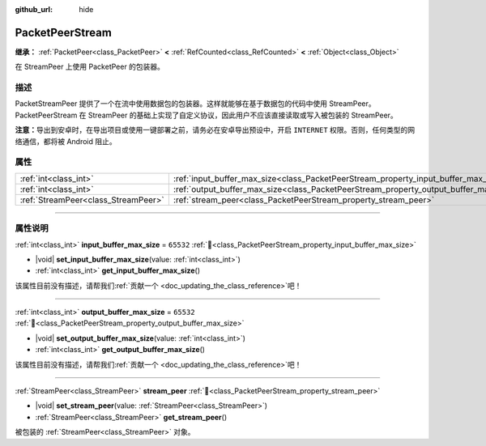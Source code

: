 :github_url: hide

.. DO NOT EDIT THIS FILE!!!
.. Generated automatically from Godot engine sources.
.. Generator: https://github.com/godotengine/godot/tree/4.4/doc/tools/make_rst.py.
.. XML source: https://github.com/godotengine/godot/tree/4.4/doc/classes/PacketPeerStream.xml.

.. _class_PacketPeerStream:

PacketPeerStream
================

**继承：** :ref:`PacketPeer<class_PacketPeer>` **<** :ref:`RefCounted<class_RefCounted>` **<** :ref:`Object<class_Object>`

在 StreamPeer 上使用 PacketPeer 的包装器。

.. rst-class:: classref-introduction-group

描述
----

PacketStreamPeer 提供了一个在流中使用数据包的包装器。这样就能够在基于数据包的代码中使用 StreamPeer。PacketPeerStream 在 StreamPeer 的基础上实现了自定义协议，因此用户不应该直接读取或写入被包装的 StreamPeer。

\ **注意：**\ 导出到安卓时，在导出项目或使用一键部署之前，请务必在安卓导出预设中，开启 ``INTERNET`` 权限。否则，任何类型的网络通信，都将被 Android 阻止。

.. rst-class:: classref-reftable-group

属性
----

.. table::
   :widths: auto

   +-------------------------------------+---------------------------------------------------------------------------------------+-----------+
   | :ref:`int<class_int>`               | :ref:`input_buffer_max_size<class_PacketPeerStream_property_input_buffer_max_size>`   | ``65532`` |
   +-------------------------------------+---------------------------------------------------------------------------------------+-----------+
   | :ref:`int<class_int>`               | :ref:`output_buffer_max_size<class_PacketPeerStream_property_output_buffer_max_size>` | ``65532`` |
   +-------------------------------------+---------------------------------------------------------------------------------------+-----------+
   | :ref:`StreamPeer<class_StreamPeer>` | :ref:`stream_peer<class_PacketPeerStream_property_stream_peer>`                       |           |
   +-------------------------------------+---------------------------------------------------------------------------------------+-----------+

.. rst-class:: classref-section-separator

----

.. rst-class:: classref-descriptions-group

属性说明
--------

.. _class_PacketPeerStream_property_input_buffer_max_size:

.. rst-class:: classref-property

:ref:`int<class_int>` **input_buffer_max_size** = ``65532`` :ref:`🔗<class_PacketPeerStream_property_input_buffer_max_size>`

.. rst-class:: classref-property-setget

- |void| **set_input_buffer_max_size**\ (\ value\: :ref:`int<class_int>`\ )
- :ref:`int<class_int>` **get_input_buffer_max_size**\ (\ )

.. container:: contribute

	该属性目前没有描述，请帮我们\ :ref:`贡献一个 <doc_updating_the_class_reference>`\ 吧！

.. rst-class:: classref-item-separator

----

.. _class_PacketPeerStream_property_output_buffer_max_size:

.. rst-class:: classref-property

:ref:`int<class_int>` **output_buffer_max_size** = ``65532`` :ref:`🔗<class_PacketPeerStream_property_output_buffer_max_size>`

.. rst-class:: classref-property-setget

- |void| **set_output_buffer_max_size**\ (\ value\: :ref:`int<class_int>`\ )
- :ref:`int<class_int>` **get_output_buffer_max_size**\ (\ )

.. container:: contribute

	该属性目前没有描述，请帮我们\ :ref:`贡献一个 <doc_updating_the_class_reference>`\ 吧！

.. rst-class:: classref-item-separator

----

.. _class_PacketPeerStream_property_stream_peer:

.. rst-class:: classref-property

:ref:`StreamPeer<class_StreamPeer>` **stream_peer** :ref:`🔗<class_PacketPeerStream_property_stream_peer>`

.. rst-class:: classref-property-setget

- |void| **set_stream_peer**\ (\ value\: :ref:`StreamPeer<class_StreamPeer>`\ )
- :ref:`StreamPeer<class_StreamPeer>` **get_stream_peer**\ (\ )

被包装的 :ref:`StreamPeer<class_StreamPeer>` 对象。

.. |virtual| replace:: :abbr:`virtual (本方法通常需要用户覆盖才能生效。)`
.. |const| replace:: :abbr:`const (本方法无副作用，不会修改该实例的任何成员变量。)`
.. |vararg| replace:: :abbr:`vararg (本方法除了能接受在此处描述的参数外，还能够继续接受任意数量的参数。)`
.. |constructor| replace:: :abbr:`constructor (本方法用于构造某个类型。)`
.. |static| replace:: :abbr:`static (调用本方法无需实例，可直接使用类名进行调用。)`
.. |operator| replace:: :abbr:`operator (本方法描述的是使用本类型作为左操作数的有效运算符。)`
.. |bitfield| replace:: :abbr:`BitField (这个值是由下列位标志构成位掩码的整数。)`
.. |void| replace:: :abbr:`void (无返回值。)`
